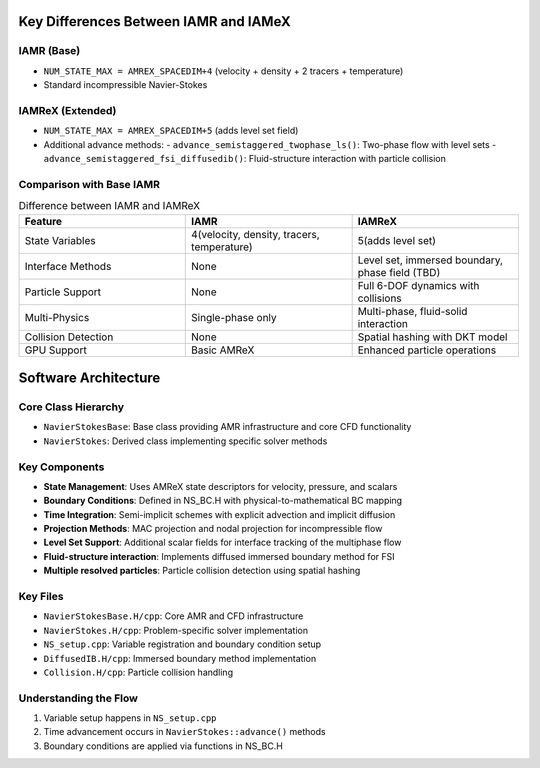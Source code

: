 Key Differences Between IAMR and IAMeX
======================================

IAMR (Base)
-----------
- ``NUM_STATE_MAX = AMREX_SPACEDIM+4`` (velocity + density + 2 tracers + temperature)
- Standard incompressible Navier-Stokes

IAMReX (Extended)
-----------------
- ``NUM_STATE_MAX = AMREX_SPACEDIM+5`` (adds level set field)
- Additional advance methods:
  - ``advance_semistaggered_twophase_ls()``: Two-phase flow with level sets
  - ``advance_semistaggered_fsi_diffusedib()``: Fluid-structure interaction with particle collision

Comparison with Base IAMR
-------------------------

.. list-table:: Difference between IAMR and IAMReX
    :widths: 50 50 50
    :header-rows: 1

    * - Feature
      - IAMR
      - IAMReX
    * - State Variables
      - 4(velocity, density, tracers, temperature)
      - 5(adds level set)
    * - Interface Methods
      - None
      - Level set, immersed boundary, phase field (TBD)
    * - Particle Support
      - None
      - Full 6-DOF dynamics with collisions
    * - Multi-Physics
      - Single-phase only
      - Multi-phase, fluid-solid interaction
    * - Collision Detection
      - None
      - Spatial hashing with DKT model
    * - GPU Support
      - Basic AMReX
      - Enhanced particle operations

Software Architecture
=====================

Core Class Hierarchy
--------------------
- ``NavierStokesBase``: Base class providing AMR infrastructure and core CFD functionality
- ``NavierStokes``: Derived class implementing specific solver methods

Key Components
--------------
- **State Management**: Uses AMReX state descriptors for velocity, pressure, and scalars
- **Boundary Conditions**: Defined in NS_BC.H with physical-to-mathematical BC mapping
- **Time Integration**: Semi-implicit schemes with explicit advection and implicit diffusion
- **Projection Methods**: MAC projection and nodal projection for incompressible flow
- **Level Set Support**: Additional scalar fields for interface tracking of the multiphase flow
- **Fluid-structure interaction**: Implements diffused immersed boundary method for FSI
- **Multiple resolved particles**: Particle collision detection using spatial hashing

Key Files
---------
- ``NavierStokesBase.H/cpp``: Core AMR and CFD infrastructure
- ``NavierStokes.H/cpp``: Problem-specific solver implementation
- ``NS_setup.cpp``: Variable registration and boundary condition setup
- ``DiffusedIB.H/cpp``: Immersed boundary method implementation
- ``Collision.H/cpp``: Particle collision handling

Understanding the Flow
----------------------
1. Variable setup happens in ``NS_setup.cpp``
2. Time advancement occurs in ``NavierStokes::advance()`` methods
3. Boundary conditions are applied via functions in NS_BC.H
